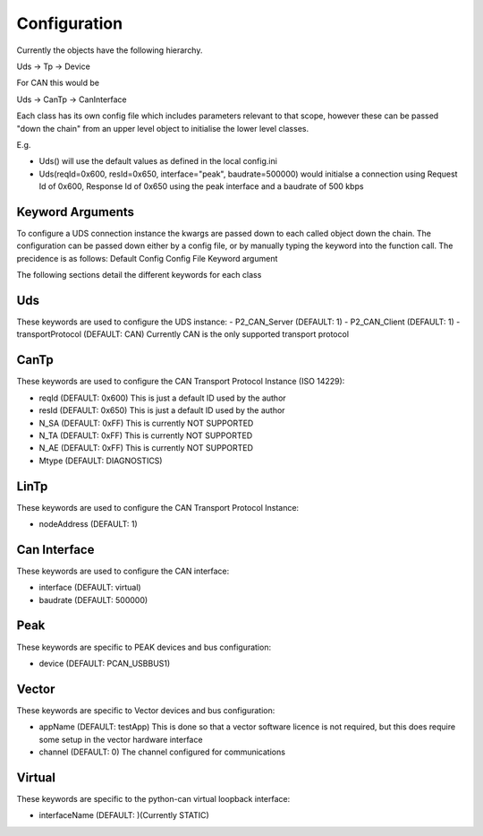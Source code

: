 =============
Configuration
=============

Currently the objects have the following hierarchy.

Uds -> Tp -> Device

For CAN this would be

Uds -> CanTp -> CanInterface

Each class has its own config file which includes parameters relevant to that scope,
however these can be passed "down the chain" from an upper level object to initialise
the lower level classes.

E.g.

- Uds() will use the default values as defined in the local config.ini
- Uds(reqId=0x600, resId=0x650, interface="peak", baudrate=500000) would initialse a connection
  using Request Id of 0x600, Response Id of 0x650 using the peak interface and a baudrate of 500 kbps

Keyword Arguments
-----------------
To configure a UDS connection instance the kwargs are passed down to each called object down the chain. The configuration can be passed down either by a config file, or by manually typing the keyword into the function call. The precidence is as follows:
Default Config
Config File
Keyword argument

The following sections detail the different keywords for each class

Uds
---
These keywords are used to configure the UDS instance:
- P2_CAN_Server (DEFAULT: 1)
- P2_CAN_Client (DEFAULT: 1)
- transportProtocol (DEFAULT: CAN) Currently CAN is the only supported transport protocol

CanTp
-----
These keywords are used to configure the CAN Transport Protocol Instance (ISO 14229):

- reqId (DEFAULT: 0x600) This is just a default ID used by the author
- resId (DEFAULT: 0x650) This is just a default ID used by the author
- N_SA (DEFAULT: 0xFF) This is currently NOT SUPPORTED
- N_TA (DEFAULT: 0xFF) This is currently NOT SUPPORTED
- N_AE (DEFAULT: 0xFF) This is currently NOT SUPPORTED
- Mtype (DEFAULT: DIAGNOSTICS)

LinTp
-----
These keywords are used to configure the CAN Transport Protocol Instance:

- nodeAddress (DEFAULT: 1)


Can Interface
-------------
These keywords are used to configure the CAN interface:

- interface (DEFAULT: virtual)
- baudrate (DEFAULT: 500000)

Peak
----
These keywords are specific to PEAK devices and bus configuration:

- device (DEFAULT: PCAN_USBBUS1)

Vector
------
These keywords are specific to Vector devices and bus configuration:

- appName (DEFAULT: testApp) This is done so that a vector software licence is not required, but this does
  require some setup in the vector hardware interface
- channel (DEFAULT: 0) The channel configured for communications

Virtual
-------
These keywords are specific to the python-can virtual loopback interface:

- interfaceName (DEFAULT: )(Currently STATIC)
